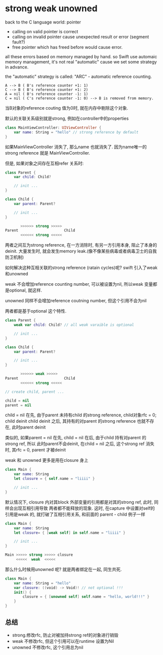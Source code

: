 * strong weak unowned

  back to the C language world: pointer
 
  - calling on valid pointer is correct
  - calling on invalid pointer cause unexpected result or error (segment fault?)
  - free pointer which has freed before would cause error.

  all these errors based on memory managed by hand. so Swift use automaic memory 
  management, it's not real "automatic" cause we set some strategy in advance.

  the "automatic" strategy is called: "ARC" - automatic reference counting.
  
#+BEGIN_EXAMPLE
   A --> B ( B's reference counter +1: 1)
   C --> B ( B's reference counter +1: 2)
   A = nil ( B's reference counter -1: 1)
   C = nil ( C's reference counter -1: 0) --> B is removed from memory.
#+END_EXAMPLE

当B对象的reference couting 值为0时, 就在内存中剔除这个对象.

默认的关联关系级别就是strong, 例如在controller中的properties

#+BEGIN_SRC swift
class MainViewController: UIViewController {
    var name: String = "hello" // strong reference by default
}
#+END_SRC

如果MainViewController 消失了, 那么name 也就消失了. 因为name唯一的strong reference 就是
MainViewController.

但是, 如果对象之间存在互相refer 关系时:

#+BEGIN_SRC Swift
class Parent {
    var child: Child?

    // init ...
}

class Child {
    var parent: Parent?

    // init ...
}

       >>>>>> strong >>>>> 
Parent                     Child
       <<<<<< strong <<<<<
#+END_SRC

两者之间互为strong reference, 在一方消除时, 有另一方引用本身, 阻止了本身的deinit. 
大量发生时, 就会发生memory leak.(像不像某些病毒或者病毒卫士的自我防卫机制)

如何解决这种互相关联的strong reference (ratain cycles)呢? swift 引入了weak 和unowned

weak 不会增加reference counting number, 可以被设置为nil, 所以weak 变量都是optional, 就这样.

unowned 同样不会增加reference coutning number, 但这个引用不会为nil

两者都是基于optional 这个特性.

#+BEGIN_SRC swift
class Parent {
    weak var child: Child? // all weak varaible is optional

    // init ...
}

class Child {
    var parent: Parent?

    // init ...
}

       >>>>>> weak >>>>> 
Parent                     Child
       <<<<<< strong <<<<<

// create child, parent ...

child = nil
parent = nil

#+END_SRC

child = nil 在先, 由于parent 未持有child 的strong reference, child对象rfc = 0; child deinit
child deinit 之后, 其持有的对parent 的strong reference 也就不存在, 此时parent deinit

类似的, 如果parent = nil 在先, child = nil 在后, 由于child 持有对parent 的strong ref, 所以
此时parent不会deinit, 在child = nil 之后, 这个strong ref 消失时, 其rfc = 0, parent 才被deinit

weak 和 unowned 更多是用在closure 身上

#+BEGIN_SRC swift
class Main {
    var name: String
    let closure = { self.name = "liiii" }

    // init ...
}
#+END_SRC

默认情况下, closure 内对其block 外部变量的引用都是对其的strong ref, 此时, 同样会出现互相引用导致
两者都不能释放的现象. 这时, 在capture 中设置对self的引用是weak 的, 就打破了互相引用关系, 和前面的
parent - child 例子一样

#+BEGIN_SRC swift
class Main {
    var name: String
    let closure= { [weak self] in self.name = "liiii" }

    // init ...
}

Main >>>>> strong >>>>> closure
     <<<<<  weak  <<<<< 
#+END_SRC

那么什么时候用unowned 呢? 就是两者绑定在一起, 同生共死.

#+BEGIN_SRC swift
class Main {
    var name: String = "hello"
    var closure: ((void) -> Void)! // not optional !!!
    init() {
        closure = { [unowned self] self.name = "hello, world!!!" }
    }
}
#+END_SRC

** 总结

- strong.修改rfc, 防止对被加持strong ref的对象进行销毁
- weak 不修改rfc, 但这个引用可以在runtime 设置为Nil
- unowned 不修改rfc, 这个引用总为nil
